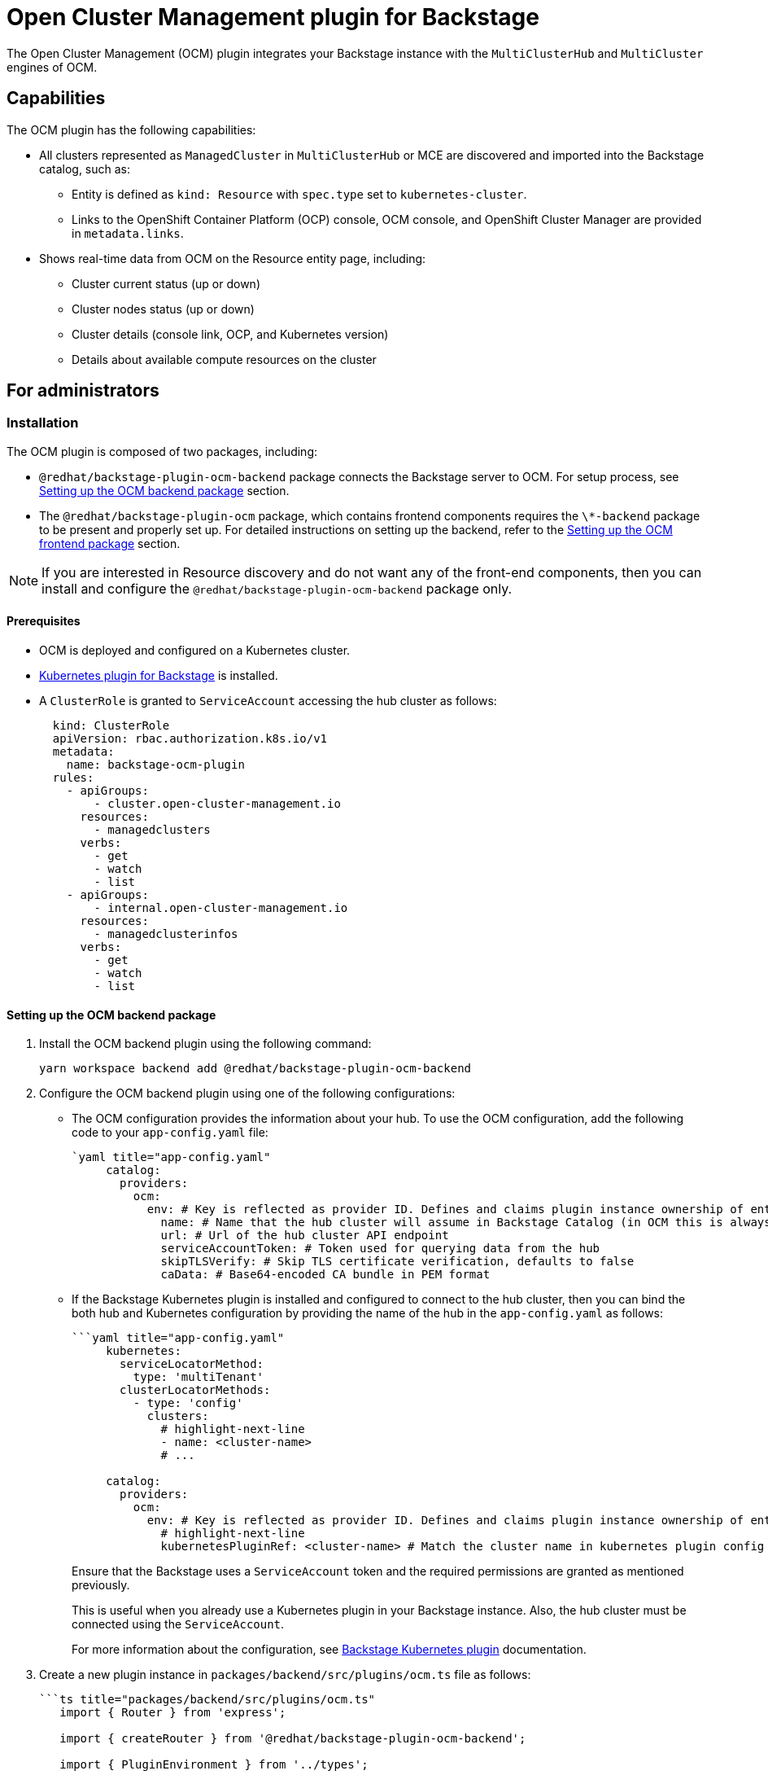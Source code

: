 = Open Cluster Management plugin for Backstage

The Open Cluster Management (OCM) plugin integrates your Backstage instance with the `MultiClusterHub` and `MultiCluster` engines of OCM.

== Capabilities

The OCM plugin has the following capabilities:

* All clusters represented as `ManagedCluster` in `MultiClusterHub` or MCE are discovered and imported into the Backstage catalog, such as:
 ** Entity is defined as `kind: Resource` with `spec.type` set to `kubernetes-cluster`.
 ** Links to the OpenShift Container Platform (OCP) console, OCM console, and OpenShift Cluster Manager are provided in `metadata.links`.
* Shows real-time data from OCM on the Resource entity page, including:
 ** Cluster current status (up or down)
 ** Cluster nodes status (up or down)
 ** Cluster details (console link, OCP, and Kubernetes version)
 ** Details about available compute resources on the cluster

== For administrators

=== Installation

The OCM plugin is composed of two packages, including:

* `@redhat/backstage-plugin-ocm-backend` package connects the Backstage server to OCM. For setup process, see <<Setting up the OCM backend package>> section.
* The `@redhat/backstage-plugin-ocm` package, which contains frontend components requires the `\*-backend` package to be present and properly set up. For detailed instructions on setting up the backend, refer to the <<Setting up the OCM frontend package>> section.

[NOTE]
====
If you are interested in Resource discovery and do not want any of the front-end components, then you can install and configure the `@redhat/backstage-plugin-ocm-backend` package only.
====


==== Prerequisites

* OCM is deployed and configured on a Kubernetes cluster.
* https://backstage.io/docs/features/kubernetes[Kubernetes plugin for Backstage] is installed.
* A `ClusterRole` is granted to `ServiceAccount` accessing the hub cluster as follows:
+
--
[source,yaml]
----
  kind: ClusterRole
  apiVersion: rbac.authorization.k8s.io/v1
  metadata:
    name: backstage-ocm-plugin
  rules:
    - apiGroups:
        - cluster.open-cluster-management.io
      resources:
        - managedclusters
      verbs:
        - get
        - watch
        - list
    - apiGroups:
        - internal.open-cluster-management.io
      resources:
        - managedclusterinfos
      verbs:
        - get
        - watch
        - list
----
--

==== Setting up the OCM backend package

. Install the OCM backend plugin using the following command:
+
--
[source,console]
----
yarn workspace backend add @redhat/backstage-plugin-ocm-backend
----
--

. Configure the OCM backend plugin using one of the following configurations:
** The OCM configuration provides the information about your hub. To use the OCM configuration, add the following code to your `app-config.yaml` file:
+
--
[source,yaml]
----
`yaml title="app-config.yaml"
     catalog:
       providers:
         ocm:
           env: # Key is reflected as provider ID. Defines and claims plugin instance ownership of entities
             name: # Name that the hub cluster will assume in Backstage Catalog (in OCM this is always local-cluster which can be confusing)
             url: # Url of the hub cluster API endpoint
             serviceAccountToken: # Token used for querying data from the hub
             skipTLSVerify: # Skip TLS certificate verification, defaults to false
             caData: # Base64-encoded CA bundle in PEM format

----
--

** If the Backstage Kubernetes plugin is installed and configured to connect to the hub cluster, then you can bind the both hub and Kubernetes configuration by providing the name of the hub in the `app-config.yaml` as follows:
+
--
[source,yaml]
----
```yaml title="app-config.yaml"
     kubernetes:
       serviceLocatorMethod:
         type: 'multiTenant'
       clusterLocatorMethods:
         - type: 'config'
           clusters:
             # highlight-next-line
             - name: <cluster-name>
             # ...

     catalog:
       providers:
         ocm:
           env: # Key is reflected as provider ID. Defines and claims plugin instance ownership of entities
             # highlight-next-line
             kubernetesPluginRef: <cluster-name> # Match the cluster name in kubernetes plugin config
----

Ensure that the Backstage uses a `ServiceAccount` token and the required permissions are granted as mentioned previously.

This is useful when you already use a Kubernetes plugin in your Backstage instance. Also, the hub cluster must be connected using the `ServiceAccount`.

For more information about the configuration, see https://backstage.io/docs/features/kubernetes/configuration#configuring-kubernetes-clusters[Backstage Kubernetes plugin] documentation.
--

. Create a new plugin instance in `packages/backend/src/plugins/ocm.ts` file as follows:
+
--
[source]
----
```ts title="packages/backend/src/plugins/ocm.ts"
   import { Router } from 'express';

   import { createRouter } from '@redhat/backstage-plugin-ocm-backend';

   import { PluginEnvironment } from '../types';

   export default async function createPlugin(
     env: PluginEnvironment,
   ): Promise<Router> {
     return await createRouter({
       logger: env.logger,
       config: env.config,
     });
   }
----
--

. Import and plug the new instance into `packages/backend/src/index.ts` file:
+
--
[source]
----
```ts title="packages/backend/src/index.ts"
   /* highlight-add-next-line */
   import ocm from './plugins/ocm';

   async function main() {
     // ...
     const createEnv = makeCreateEnv(config);
     // ...
     /* highlight-add-next-line */
     const ocmEnv = useHotMemoize(module, () => createEnv('ocm'));
     // ...
     const apiRouter = Router();
     // ...
     /* highlight-add-next-line */
     apiRouter.use('/ocm', await ocm(ocmEnv));
     // ...
   }
```
----
--

. Import the cluster `Resource` entity provider into the `catalog` plugin in the `packages/backend/src/plugins/catalog.ts` file. The scheduler also needs to be configured. Two configurations are possible here:
 .. Configure the scheduler inside the `app-config.yaml`:
+
--
[source,yaml]
----
```yaml title="app-config.yaml"
      catalog:
        providers:
          ocm:
            env:
              # ...
              # highlight-add-start
              schedule: # optional; same options as in TaskScheduleDefinition
                # supports cron, ISO duration, "human duration" as used in code
                frequency: { minutes: 1 }
                # supports ISO duration, "human duration" as used in code
                timeout: { minutes: 1 }
              # highlight-add-end
+
----

and then use the configured scheduler

[source]
----
```ts title="packages/backend/src/index.ts"
      /* highlight-add-next-line */
      import { ManagedClusterProvider } from '@redhat/backstage-plugin-ocm-backend';

      export default async function createPlugin(
        env: PluginEnvironment,
      ): Promise<Router> {
        const builder = await CatalogBuilder.create(env);
        // ...
        /* highlight-add-start */
        const ocm = ManagedClusterProvider.fromConfig(env.config, {
          logger: env.logger,
          scheduler: env.scheduler,
        });
        builder.addEntityProvider(ocm);
        /* highlight-add-start */
        // ...
      }
----
--

.. Add a schedule directly inside the `packages/backend/src/plugins/catalog.ts` file
+
--
[source]
----
```ts title="packages/backend/src/index.ts"
      /* highlight-add-next-line */
      import { ManagedClusterProvider } from '@redhat/backstage-plugin-ocm-backend';

      export default async function createPlugin(
        env: PluginEnvironment,
      ): Promise<Router> {
        const builder = await CatalogBuilder.create(env);
        // ...
        /* highlight-add-start */
        const ocm = ManagedClusterProvider.fromConfig(env.config, {
          logger: env.logger,
          schedule: env.scheduler.createScheduledTaskRunner({
            frequency: { minutes: 1 },
            timeout: { minutes: 1 },
          }),
        });
        builder.addEntityProvider(ocm);
        /* highlight-add-start */
        // ...
      }
----
--

. Optional: Configure the default owner for the cluster entities in the catalog for a specific environment. For example, use the following code to set `foo` as the owner for clusters from `env` in the `app-config.yaml` catalog section:
+
--
[source,yaml]
----
`yaml title="app-config.yaml"
   catalog:
     providers:
       ocm:
         env:
           # highlight-next-line
           owner: user:foo
----

For more information about the default owner configuration, see https://backstage.io/docs/features/software-catalog/references/#string-references[upstream string references documentation].
--

==== Setting up the OCM frontend package

. Install the OCM frontend plugin using the following command:
+
--
[source,console]
----
yarn workspace app add @redhat/backstage-plugin-ocm
----
--

. Select the components that you want to use, such as:
 
** `OcmPage`: This is a standalone page or dashboard displaying all clusters as tiles. You can add `OcmPage` to `packages/app/src/App.tsx` file as follows:
+
--
[source]
----
```tsx title="packages/app/src/App.tsx"
     /* highlight-add-next-line */
     import { OcmPage } from '@redhat/backstage-plugin-ocm';

     const routes = (
       <FlatRoutes>
         {/* ... */}
         {/* highlight-add-next-line */}
         <Route path="/ocm" element={<OcmPage logo={<Logo />} />} />
       </FlatRoutes>
     );
----

You can also update navigation in `packages/app/src/components/Root/Root.tsx` as follows:

[source]
----
```tsx title="packages/app/src/components/Root/Root.tsx"
     /* highlight-add-next-line */
     import StorageIcon from '@material-ui/icons/Storage';

     export const Root = ({ children }: PropsWithChildren<{}>) => (
       <SidebarPage>
         <Sidebar>
           <SidebarGroup label="Menu" icon={<MenuIcon />}>
             {/* ... */}
             {/* highlight-add-next-line */}
             <SidebarItem icon={StorageIcon} to="ocm" text="Clusters" />
           </SidebarGroup>
           {/* ... */}
         </Sidebar>
         {children}
       </SidebarPage>
     );
----
--

** `ClusterContextProvider`: This component is a React context provided for OCM data, which is related to the current entity. The `ClusterContextProvider` component is used to display any data on the React components mentioned in `packages/app/src/components/catalog/EntityPage.tsx`:
+
--
[source]
----
```tsx title="packages/app/src/components/catalog/EntityPage.tsx"
     /* highlight-add-start */
     import {
       ClusterAvailableResourceCard,
       ClusterContextProvider,
       ClusterInfoCard,
     } from '@redhat/backstage-plugin-ocm';

     /* highlight-add-end */

     const isType = (types: string | string[]) => (entity: Entity) => {
       if (!entity?.spec?.type) {
         return false;
       }
       return typeof types === 'string'
         ? entity?.spec?.type === types
         : types.includes(entity.spec.type as string);
     };

     export const resourcePage = (
       <EntityLayout>
         {/* ... */}
         {/* highlight-add-start */}
         <EntityLayout.Route path="/status" title="status">
           <EntitySwitch>
             <EntitySwitch.Case if={isType('kubernetes-cluster')}>
               <ClusterContextProvider>
                 <Grid container direction="column" xs={6}>
                   <Grid item>
                     <ClusterInfoCard />
                   </Grid>
                   <Grid item>
                     <ClusterAvailableResourceCard />
                   </Grid>
                 </Grid>
               </ClusterContextProvider>
             </EntitySwitch.Case>
           </EntitySwitch>
         </EntityLayout.Route>
         {/* highlight-add-end */}
       </EntityLayout>
     );

     export const entityPage = (
       <EntitySwitch>
         {/* ... */}
         {/* highlight-add-next-line */}
         <EntitySwitch.Case if={isKind('resource')} children={resourcePage} />
       </EntitySwitch>
     );
----

In the previous codeblock, you can place the context provider into your `Resource` entity renderer, which is usually available in `packages/app/src/components/catalog/EntityPage.tsx` or in an imported component.

 ** `<ClusterInfoCard />`: This is an entity component displaying details of a cluster in a table:
 ** `<ClusterAvailableResourceCard />`: This is an entity component displaying the available resources on a cluster. For example, see https://open-cluster-management.io/concepts/managedcluster/#cluster-heartbeats-and-status[`.status.capacity`] of the `ManagedCluster` resource.
--

== For users

=== Using the OCM plugin in Backstage

The OCM plugin integrates your Backstage instance with multi-cluster engines and displays real-time data from OCM.

==== Prerequisites

* Your Backstage application is installed and running.
* You have installed the OCM plugin. For the installation process, see <<Installation>>.

==== Procedure

. Open your Backstage application.
. Click the *Clusters* tab from the left-side panel to view the *Managed Clusters* page.
+
--
The *Managed Clusters* page displays the list of clusters with additional information, such as status, infrastructure provider, associated OpenShift version, and available nodes.

image::images/ocm-plugin-user1.png[ocm-plugin-ui]

You can also upgrade the OpenShift version for a cluster using the *Upgrade available* option in the *VERSION* column.
--

. Select a cluster from the *Managed Clusters* to view the related cluster information.
+
--
You are redirected to the cluster-specific page, which consists of:

 ** *Cluster Information*, such as name, status, accessed Kubernetes version, associated OpenShift ID and version, and accessed platform.
 ** *Available* cluster capacity, including CPU cores, memory size, and number of pods.
 ** *Related Links*, which enable you to access different consoles directly, such as OpenShift Console, OCM Console, and OpenShift Cluster Manager Console.
 ** *Relations* card, which displays the visual representation of the cluster and associated dependencies.

image::images/ocm-plugin-user2.png[ocm-plugin-ui]
--
